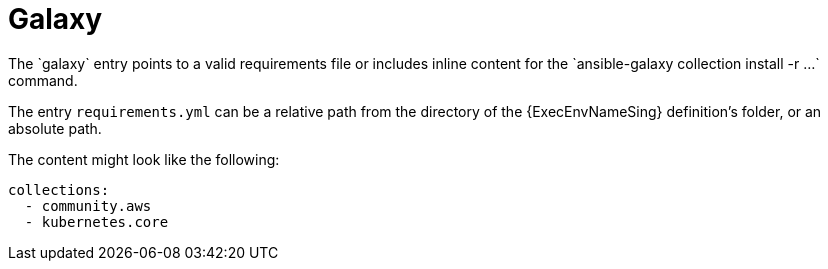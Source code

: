 [id="con-galaxy-dependencies"]

= Galaxy
The `galaxy` entry points to a valid requirements file or includes inline content for the `ansible-galaxy collection install -r ...` command.

The entry `requirements.yml` can be a relative path from the directory of the {ExecEnvNameSing} definition's folder, or an absolute path.

The content might look like the following:

----
collections:
  - community.aws
  - kubernetes.core
----
